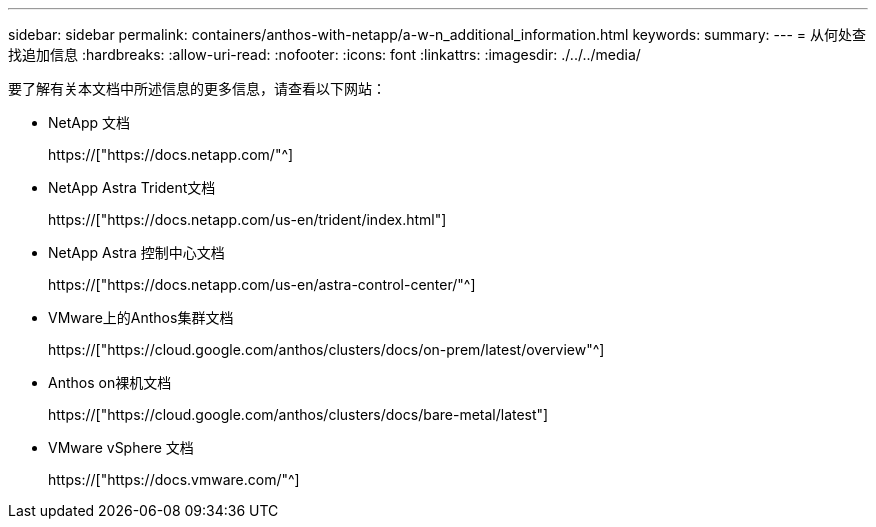 ---
sidebar: sidebar 
permalink: containers/anthos-with-netapp/a-w-n_additional_information.html 
keywords:  
summary:  
---
= 从何处查找追加信息
:hardbreaks:
:allow-uri-read: 
:nofooter: 
:icons: font
:linkattrs: 
:imagesdir: ./../../media/


[role="lead"]
要了解有关本文档中所述信息的更多信息，请查看以下网站：

* NetApp 文档
+
https://["https://docs.netapp.com/"^]

* NetApp Astra Trident文档
+
https://["https://docs.netapp.com/us-en/trident/index.html"]

* NetApp Astra 控制中心文档
+
https://["https://docs.netapp.com/us-en/astra-control-center/"^]

* VMware上的Anthos集群文档
+
https://["https://cloud.google.com/anthos/clusters/docs/on-prem/latest/overview"^]

* Anthos on裸机文档
+
https://["https://cloud.google.com/anthos/clusters/docs/bare-metal/latest"]

* VMware vSphere 文档
+
https://["https://docs.vmware.com/"^]


